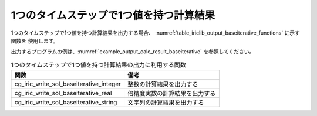 .. _iriclib_output_result_baseiterative:

1つのタイムステップで1つ値を持つ計算結果
============================================

1つのタイムステップで1つ値を持つ計算結果を出力する場合、
:numref:`table_iriclib_output_baseiterative_functions` に示す関数を
使用します。

出力するプログラムの例は、:numref:`example_output_calc_result_baseiterative`
を参照してください。

.. _table_iriclib_output_baseiterative_functions:

.. list-table:: 1つのタイムステップで1つ値を持つ計算結果の出力に利用する関数
   :header-rows: 1

   * - 関数
     - 備考

   * - cg_iric_write_sol_baseiterative_integer
     - 整数の計算結果を出力する

   * - cg_iric_write_sol_baseiterative_real
     - 倍精度実数の計算結果を出力する

   * - cg_iric_write_sol_baseiterative_string
     - 文字列の計算結果を出力する

.. code-block:: fortran
   :caption: サンプルプログラム (1つのタイムステップで1つ値を持つ計算結果)
   :name: example_output_calc_result_baseiterative
   :linenos:

   program SampleProgram
     use iric
     implicit none

     integer:: fin, ier, isize, jsize
     integer:: canceled
     integer:: locked
     double precision:: time
     double precision:: convergence
     double precision, dimension(:,:), allocatable::grid_x, grid_y
     character(len=20):: condFile

     condFile = 'test.cgn'

     ! CGNS ファイルのオープン
     call cg_iric_open(condFile, IRIC_MODE_MODIFY, fin, ier)
     if (ier /=0) STOP "*** Open error of CGNS file ***"

     ! 格子のサイズを調べる
     call cg_iric_read_grid2d_str_size(fin, isize, jsize, ier)
     ! 格子を読み込むためのメモリを確保
     allocate(grid_x(isize,jsize), grid_y(isize,jsize))
     ! 格子を読み込む
     call cg_iric_read_grid2d_coords(fin, grid_x, grid_y, ier)

     ! 初期状態の情報を出力
     time = 0
     convergence = 0.1
     call cg_iric_write_sol_start(fin, ier)
     call cg_iric_write_sol_time(fin, time, ier)
     call cg_iric_write_sol_baseiterative_real(fin, 'Convergence', convergence, ier)
     call cg_iric_write_sol_end(fin, ier)
     do
       time = time + 10.0

       ! (ここで計算を実行)

       call iric_check_cancel(canceled)
       if (canceled == 1) exit

       ! 計算結果を出力
       call cg_iric_write_sol_start(fin, ier)
       call cg_iric_write_sol_time(fin, time, ier)
       call cg_iric_write_sol_baseiterative_real(fin, 'Convergence', convergence, ier)
       call cg_iric_write_sol_end(fin, ier)

       if (time > 1000) exit
     end do

     ! CGNS ファイルのクローズ
     call cg_iric_close(fin, ier)
     stop
   end program SampleProgram
